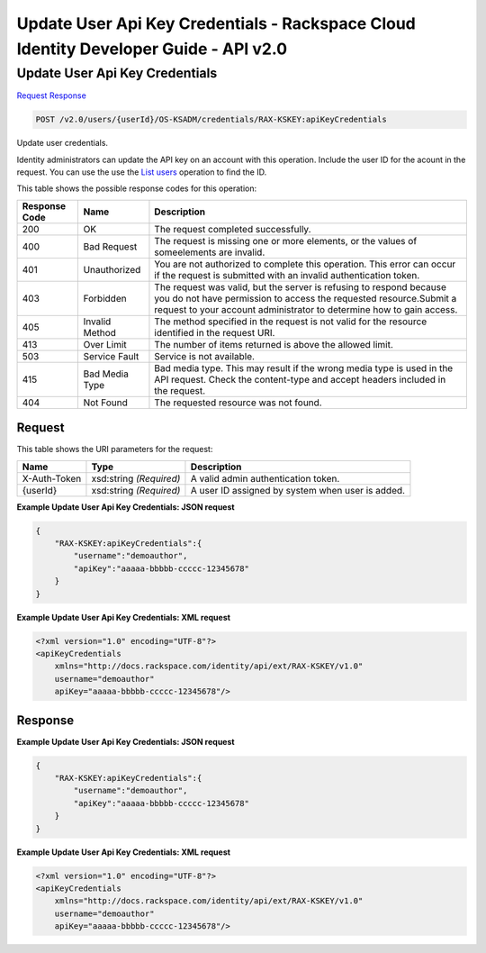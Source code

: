 =============================================================================
Update User Api Key Credentials -  Rackspace Cloud Identity Developer Guide - API v2.0
=============================================================================

Update User Api Key Credentials
~~~~~~~~~~~~~~~~~~~~~~~~~

`Request <POST_update_user_api_key_credentials_v2.0_users_userid_os-ksadm_credentials_rax-kskey:apikeycredentials.rst#request>`__
`Response <POST_update_user_api_key_credentials_v2.0_users_userid_os-ksadm_credentials_rax-kskey:apikeycredentials.rst#response>`__

.. code-block:: javascript

    POST /v2.0/users/{userId}/OS-KSADM/credentials/RAX-KSKEY:apiKeyCredentials

Update user credentials.

Identity administrators can update the API key on an account with this operation. Include the user ID for the acount in the request. You can use the use the `List users <GET_admin-listUsers_v2.0_users_User_Calls.html>`__ operation to find the ID.



This table shows the possible response codes for this operation:


+--------------------------+-------------------------+-------------------------+
|Response Code             |Name                     |Description              |
+==========================+=========================+=========================+
|200                       |OK                       |The request completed    |
|                          |                         |successfully.            |
+--------------------------+-------------------------+-------------------------+
|400                       |Bad Request              |The request is missing   |
|                          |                         |one or more elements, or |
|                          |                         |the values of            |
|                          |                         |someelements are invalid.|
+--------------------------+-------------------------+-------------------------+
|401                       |Unauthorized             |You are not authorized   |
|                          |                         |to complete this         |
|                          |                         |operation. This error    |
|                          |                         |can occur if the request |
|                          |                         |is submitted with an     |
|                          |                         |invalid authentication   |
|                          |                         |token.                   |
+--------------------------+-------------------------+-------------------------+
|403                       |Forbidden                |The request was valid,   |
|                          |                         |but the server is        |
|                          |                         |refusing to respond      |
|                          |                         |because you do not have  |
|                          |                         |permission to access the |
|                          |                         |requested                |
|                          |                         |resource.Submit a        |
|                          |                         |request to your account  |
|                          |                         |administrator to         |
|                          |                         |determine how to gain    |
|                          |                         |access.                  |
+--------------------------+-------------------------+-------------------------+
|405                       |Invalid Method           |The method specified in  |
|                          |                         |the request is not valid |
|                          |                         |for the resource         |
|                          |                         |identified in the        |
|                          |                         |request URI.             |
+--------------------------+-------------------------+-------------------------+
|413                       |Over Limit               |The number of items      |
|                          |                         |returned is above the    |
|                          |                         |allowed limit.           |
+--------------------------+-------------------------+-------------------------+
|503                       |Service Fault            |Service is not available.|
+--------------------------+-------------------------+-------------------------+
|415                       |Bad Media Type           |Bad media type. This may |
|                          |                         |result if the wrong      |
|                          |                         |media type is used in    |
|                          |                         |the API request. Check   |
|                          |                         |the content-type and     |
|                          |                         |accept headers included  |
|                          |                         |in the request.          |
+--------------------------+-------------------------+-------------------------+
|404                       |Not Found                |The requested resource   |
|                          |                         |was not found.           |
+--------------------------+-------------------------+-------------------------+


Request
^^^^^^^^^^^^^^^^^

This table shows the URI parameters for the request:

+--------------------------+-------------------------+-------------------------+
|Name                      |Type                     |Description              |
+==========================+=========================+=========================+
|X-Auth-Token              |xsd:string *(Required)*  |A valid admin            |
|                          |                         |authentication token.    |
+--------------------------+-------------------------+-------------------------+
|{userId}                  |xsd:string *(Required)*  |A user ID assigned by    |
|                          |                         |system when user is      |
|                          |                         |added.                   |
+--------------------------+-------------------------+-------------------------+








**Example Update User Api Key Credentials: JSON request**


.. code::

    {
        "RAX-KSKEY:apiKeyCredentials":{
            "username":"demoauthor",
            "apiKey":"aaaaa-bbbbb-ccccc-12345678"
        }
    }


**Example Update User Api Key Credentials: XML request**


.. code::

    <?xml version="1.0" encoding="UTF-8"?>
    <apiKeyCredentials
    	xmlns="http://docs.rackspace.com/identity/api/ext/RAX-KSKEY/v1.0"
    	username="demoauthor"
    	apiKey="aaaaa-bbbbb-ccccc-12345678"/>


Response
^^^^^^^^^^^^^^^^^^





**Example Update User Api Key Credentials: JSON request**


.. code::

    {
        "RAX-KSKEY:apiKeyCredentials":{
            "username":"demoauthor",
            "apiKey":"aaaaa-bbbbb-ccccc-12345678"
        }
    }


**Example Update User Api Key Credentials: XML request**


.. code::

    <?xml version="1.0" encoding="UTF-8"?>
    <apiKeyCredentials
    	xmlns="http://docs.rackspace.com/identity/api/ext/RAX-KSKEY/v1.0"
    	username="demoauthor"
    	apiKey="aaaaa-bbbbb-ccccc-12345678"/>

